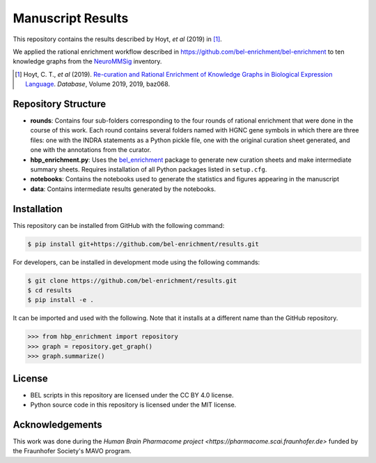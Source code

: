 Manuscript Results |build| |zenodo|
===================================
This repository contains the results described by Hoyt, *et al* (2019) in [1]_.

We applied the rational enrichment workflow described in https://github.com/bel-enrichment/bel-enrichment 
to ten knowledge graphs from the `NeuroMMSig <https://github.com/neurommsig/neurommsig-knowledge>`_ inventory.

.. [1] Hoyt, C. T., *et al* (2019). `Re-curation and Rational Enrichment of Knowledge Graphs in
       Biological Expression Language <https://doi.org/10.1093/database/baz068>`_. *Database*, Volume 2019, 2019, baz068.

Repository Structure
--------------------
- **rounds**: Contains four sub-folders corresponding to the four rounds of rational enrichment that
  were done in the course of this work. Each round contains several folders named with HGNC gene 
  symbols in which there are three files: one with the INDRA statements as a Python pickle file,
  one with the original curation sheet generated, and one with the annotations from the curator.
- **hbp_enrichment.py**: Uses the `bel_enrichment <https://github.com/bel-enrichment/bel-enrichment>`_ package
  to generate new curation sheets and make intermediate summary sheets. Requires installation of all
  Python packages listed in ``setup.cfg``.
- **notebooks**: Contains the notebooks used to generate the statistics and figures appearing in the
  manuscript
- **data**: Contains intermediate results generated by the notebooks.

Installation
------------
This repository can be installed from GitHub with the following command:

.. code-block:: sh

    $ pip install git+https://github.com/bel-enrichment/results.git


For developers, can be installed in development mode using the following commands:

.. code-block:: sh

    $ git clone https://github.com/bel-enrichment/results.git
    $ cd results
    $ pip install -e .

It can be imported and used with the following. Note that it installs at a different name than the GitHub repository.

.. code-block:: python

    >>> from hbp_enrichment import repository
    >>> graph = repository.get_graph()
    >>> graph.summarize()

License
-------
- BEL scripts in this repository are licensed under the CC BY 4.0 license.
- Python source code in this repository is licensed under the MIT license.

Acknowledgements
----------------
This work was done during the `Human Brain Pharmacome project <https://pharmacome.scai.fraunhofer.de>` funded by the
Fraunhofer Society's MAVO program.

.. |build| image:: https://travis-ci.com/bel-enrichment/results.svg?branch=master
    :target: https://travis-ci.com/bel-enrichment/results
    
.. |zenodo| image:: https://zenodo.org/badge/161355118.svg
    :target: https://zenodo.org/badge/latestdoi/161355118
